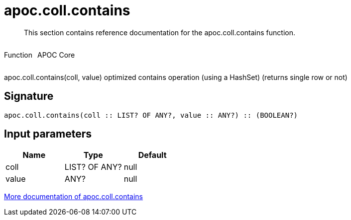 ////
This file is generated by DocsTest, so don't change it!
////

= apoc.coll.contains
:description: This section contains reference documentation for the apoc.coll.contains function.

[abstract]
--
{description}
--

++++
<div style='display:flex'>
<div class='paragraph type function'><p>Function</p></div>
<div class='paragraph release core' style='margin-left:10px;'><p>APOC Core</p></div>
</div>
++++

apoc.coll.contains(coll, value) optimized contains operation (using a HashSet) (returns single row or not)

== Signature

[source]
----
apoc.coll.contains(coll :: LIST? OF ANY?, value :: ANY?) :: (BOOLEAN?)
----

== Input parameters
[.procedures, opts=header]
|===
| Name | Type | Default 
|coll|LIST? OF ANY?|null
|value|ANY?|null
|===

xref::data-structures/collection-list-functions.adoc[More documentation of apoc.coll.contains,role=more information]

